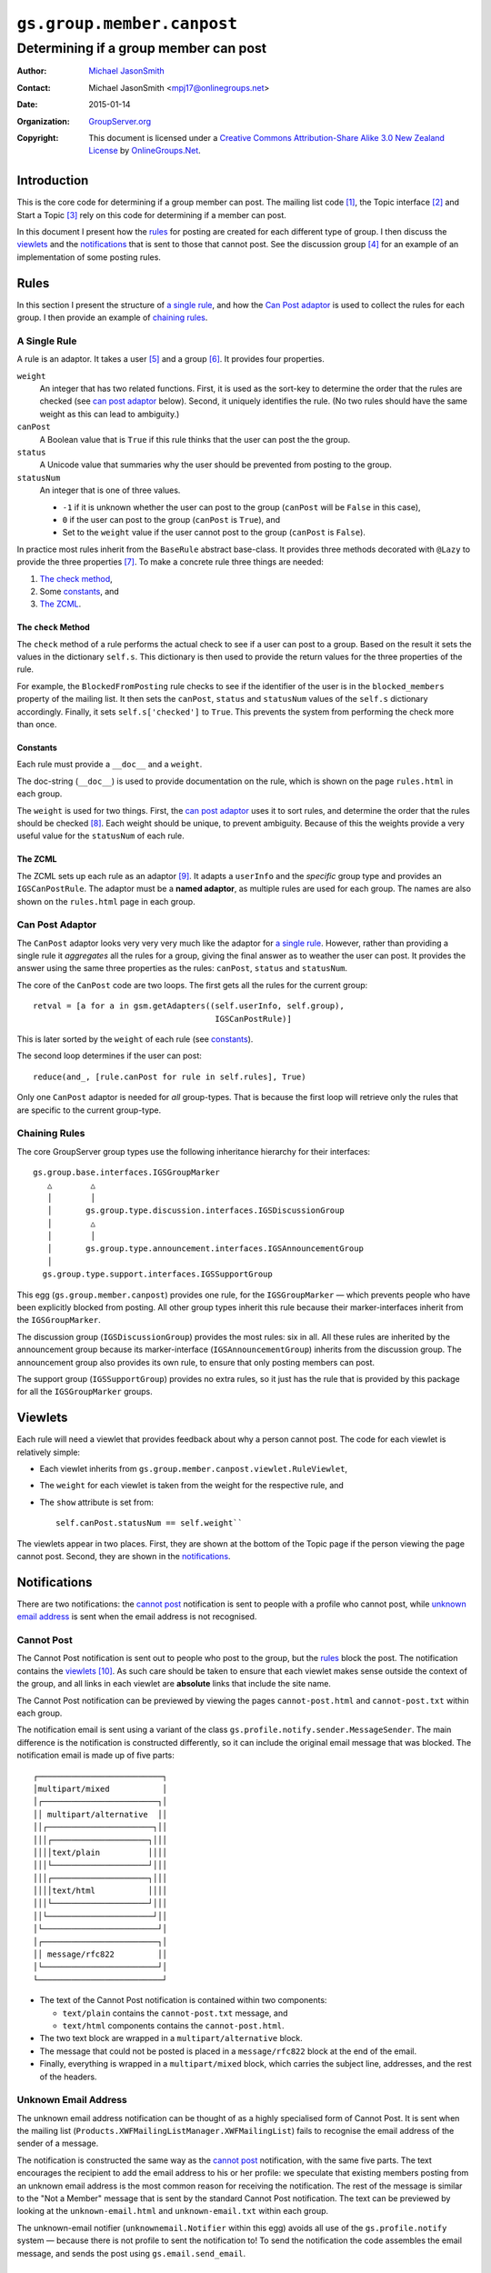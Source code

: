 ===========================
``gs.group.member.canpost``
===========================
~~~~~~~~~~~~~~~~~~~~~~~~~~~~~~~~~~~~~~
Determining if a group member can post
~~~~~~~~~~~~~~~~~~~~~~~~~~~~~~~~~~~~~~

:Author: `Michael JasonSmith`_
:Contact: Michael JasonSmith <mpj17@onlinegroups.net>
:Date: 2015-01-14
:Organization: `GroupServer.org`_
:Copyright: This document is licensed under a
  `Creative Commons Attribution-Share Alike 3.0 New Zealand License`_
  by `OnlineGroups.Net`_.


Introduction
============

This is the core code for determining if a group member can post. The
mailing list code [#list]_, the Topic interface [#topic]_ and Start a Topic
[#start]_ rely on this code for determining if a member can post.

In this document I present how the rules_ for posting are created for each
different type of group. I then discuss the viewlets_ and the
notifications_ that is sent to those that cannot post.  See the discussion
group [#discussion]_ for an example of an implementation of some posting
rules.

Rules
=====

In this section I present the structure of `a single rule`_, and how the
`Can Post adaptor`_ is used to collect the rules for each group.  I then
provide an example of `chaining rules`_.

A Single Rule
-------------

A rule is an adaptor. It takes a user [#userType]_ and a group
[#groupType]_. It provides four properties.

``weight``
  An integer that has two related functions. First, it is used as the
  sort-key to determine the order that the rules are checked (see
  `can post adaptor`_ below). Second, it uniquely identifies the rule.
  (No two rules should have the same weight as this can lead to 
  ambiguity.)

``canPost``
  A Boolean value that is ``True`` if this rule thinks that the user
  can post the the group.

``status``
  A Unicode value that summaries why the user should be prevented from
  posting to the group.
  
``statusNum``
  An integer that is one of three values.
  
  * ``-1`` if it is unknown whether the user can post to the group
    (``canPost`` will be ``False`` in this case),
  * ``0`` if the user can post to the group (``canPost`` is ``True``), and
  * Set to the ``weight`` value if the user cannot post to the group
    (``canPost`` is ``False``).
  
In practice most rules inherit from the ``BaseRule`` abstract 
base-class. It provides three methods decorated with ``@Lazy`` to 
provide the three properties [#BaseRule]_. To make a concrete rule three
things are needed:

#.  `The check method`_, 
#.  Some `constants`_, and
#.  `The ZCML`_.

The ``check`` Method
~~~~~~~~~~~~~~~~~~~~

The ``check`` method of a rule performs the actual check to see if a
user can post to a group. Based on the result it sets the values in
the dictionary ``self.s``. This dictionary is then used to provide the
return values for the three properties of the rule.

For example, the ``BlockedFromPosting`` rule checks to see if the 
identifier of the user is in the ``blocked_members`` property of the
mailing list. It then sets the ``canPost``, ``status`` and
``statusNum`` values of the ``self.s`` dictionary accordingly. Finally,
it sets ``self.s['checked']`` to ``True``. This prevents the system 
from performing the check more than once.

Constants
~~~~~~~~~

Each rule must provide a ``__doc__`` and a ``weight``. 

The doc-string (``__doc__``) is used to provide documentation on the 
rule, which is shown on the page ``rules.html`` in each group.

The ``weight`` is used for two things. First, the `can post adaptor`_ 
uses it to sort rules, and determine the order that the rules should 
be checked [#Viewlets]_. Each weight should be unique, to prevent
ambiguity. Because of this the weights provide a very useful value for
the ``statusNum`` of each rule.

The ZCML
~~~~~~~~

The ZCML sets up each rule as an adaptor [#WhyZCML]_. It adapts a
``userInfo`` and the *specific* group type and provides an
``IGSCanPostRule``. The adaptor must be a **named adaptor**, as multiple
rules are used for each group. The names are also shown on the
``rules.html`` page in each group.

Can Post Adaptor
----------------

The ``CanPost`` adaptor looks very very very much like the adaptor for
`a single rule`_. However, rather than providing a single rule it
*aggregates* all the rules for a group, giving the final answer as to
weather the user can post. It provides the answer using the same three
properties as the rules: ``canPost``, ``status`` and ``statusNum``.

The core of the ``CanPost`` code are two loops. The first gets all the
rules for the current group::

    retval = [a for a in gsm.getAdapters((self.userInfo, self.group), 
                                          IGSCanPostRule)]

This is later sorted by the ``weight`` of each rule (see `constants`_).

The second loop determines if the user can post::

    reduce(and_, [rule.canPost for rule in self.rules], True)

Only one ``CanPost`` adaptor is needed for *all* group-types. That is
because the first loop will retrieve only the rules that are specific
to the current group-type.

Chaining Rules
--------------

The core GroupServer group types use the following inheritance 
hierarchy for their interfaces::

  gs.group.base.interfaces.IGSGroupMarker
     △        △
     │        │
     │       gs.group.type.discussion.interfaces.IGSDiscussionGroup
     │        △
     │        │
     │       gs.group.type.announcement.interfaces.IGSAnnouncementGroup
     │
    gs.group.type.support.interfaces.IGSSupportGroup


This egg (``gs.group.member.canpost``) provides one rule, for the
``IGSGroupMarker`` — which prevents people who have been explicitly 
blocked from posting. All other group types inherit this rule because
their marker-interfaces inherit from the ``IGSGroupMarker``.

The discussion group (``IGSDiscussionGroup``) provides the most rules:
six in all. All these rules are inherited by the announcement group 
because its marker-interface (``IGSAnnouncementGroup``) inherits from
the discussion group. The announcement group also provides its own rule,
to ensure that only posting members can post.

The support group (``IGSSupportGroup``) provides no extra rules, so it
just has the rule that is provided by this package for all the
``IGSGroupMarker`` groups.

Viewlets
========

Each rule will need a viewlet that provides feedback about why a person
cannot post. The code for each viewlet is relatively simple:

* Each viewlet inherits from
  ``gs.group.member.canpost.viewlet.RuleViewlet``,

* The ``weight`` for each viewlet is taken from the weight for the
  respective rule, and

* The ``show`` attribute is set from::

    self.canPost.statusNum == self.weight``

The viewlets appear in two places. First, they are shown at the bottom 
of the Topic page if the person viewing the page cannot post. Second,
they are shown in the `notifications`_. 

Notifications
=============

There are two notifications: the `cannot post`_ notification is sent to 
people with a profile who cannot post, while `unknown email address`_
is sent when the email address is not recognised.

Cannot Post
-----------

The Cannot Post notification is sent out to people who post to the group,
but the rules_ block the post. The notification contains the viewlets_
[#NotificationViewlets]_. As such care should be taken to ensure that each
viewlet makes sense outside the context of the group, and all links in each
viewlet are **absolute** links that include the site name.

The Cannot Post notification can be previewed by viewing the pages
``cannot-post.html`` and ``cannot-post.txt`` within each group.

The notification email is sent using a variant of the class
``gs.profile.notify.sender.MessageSender``. The main difference is the
notification is constructed differently, so it can include the original
email message that was blocked. The notification email is made up of 
five parts::

    ┌──────────────────────────┐
    │multipart/mixed           │
    │┌────────────────────────┐│
    ││ multipart/alternative  ││
    ││┌──────────────────────┐││
    │││┌────────────────────┐│││
    ││││text/plain          ││││
    │││└────────────────────┘│││
    │││┌────────────────────┐│││
    ││││text/html           ││││
    │││└────────────────────┘│││
    ││└──────────────────────┘││
    │└────────────────────────┘│
    │┌────────────────────────┐│
    ││ message/rfc822         ││
    │└────────────────────────┘│
    └──────────────────────────┘

* The text of the Cannot Post notification is contained within two
  components:
  
  + ``text/plain`` contains the ``cannot-post.txt`` message, and
  + ``text/html`` components contains the ``cannot-post.html``.

* The two text block are wrapped in a ``multipart/alternative`` block. 

* The message that could not be posted is placed in a ``message/rfc822`` 
  block at the end of the email. 

* Finally, everything is wrapped in a ``multipart/mixed`` block, which 
  carries the subject line, addresses, and the rest of the headers.

Unknown Email Address
---------------------

The unknown email address notification can be thought of as a highly
specialised form of Cannot Post. It is sent when the mailing list
(``Products.XWFMailingListManager.XWFMailingList``) fails to recognise the
email address of the sender of a message.

The notification is constructed the same way as the `cannot post`_
notification, with the same five parts. The text encourages the recipient
to add the email address to his or her profile: we speculate that existing
members posting from an unknown email address is the most common reason for
receiving the notification. The rest of the message is similar to the "Not
a Member" message that is sent by the standard Cannot Post
notification. The text can be previewed by looking at the
``unknown-email.html`` and ``unknown-email.txt`` within each group.

The unknown-email notifier (``unknownemail.Notifier`` within this egg)
avoids all use of the ``gs.profile.notify`` system — because there is not
profile to sent the notification to! To send the notification the code
assembles the email message, and sends the post using
``gs.email.send_email``.

TODO
~~~~

The unknown email address notification should *probably* appear in the code
that handles the mailing list. However, that product [#list]_ is due for a
**huge** refactor, so the unknown email address notification was placed
here for safe-keeping.  In the future this notification should be moved
closer to the mailing list.

Resources
=========

- Code repository: https://github.com/groupserver/gs.group.member.canpost
- Questions and comments to http://groupserver.org/groups/development
- Report bugs at https://redmine.iopen.net/projects/groupserver

..  [#list] See
            <https://github.com/groupserver/Products.XWFMailingListManager>

..  [#topic] See
             <https://github.com/groupserver/gs.group.messages.topic>

..  [#start] See
             <https://github.com/groupserver/gs.group.messages.starttopic/>

..  [#discussion] See
                  <https://github.com/groupserver/gs.group.type.discussion>

..  [#userType] The user is almost always a 
    ``Products.CustomUserFolder.interfaces.IGSUserInfo`` instance.

..  [#groupType] The group will be a group-folder that has been marked
    with an interface that is *generally* specific to the type of group.

..  [#BaseRule] The ``BaseRule`` also supplies four other useful 
    properties: 

    * A ``userInfo``, 
    * A ``groupInfo``, 
    * A ``siteInfo`` and 
    * A ``mailingListInfo``. 
    
    It also initialises the dictionary ``self.s`` that the ``canPost``, 
    ``status`` and ``statusNum`` properties use.

..  [#Viewlets] The use of a ``weight`` to sort the rules was taken from
    the ``zope.viewlet`` code. Indeed, the entire structure of this 
    system was inspired by that code.

..  [#whyZCML] It easier to use ZCML to set up the adaptor for each rule
    because rules can be mixed and matched by different group-types. By
    using ZCML the mixing-and-matching can be done with very little 
    Python code.

..  [#NotificationViewlets] The Cannot Post notification contains each
    viewlet in two forms: the normal HTML version, and a plain-text
    version, which the notification generates from the HTML.

.. _GroupServer: http://groupserver.org/
.. _GroupServer.org: http://groupserver.org/
.. _OnlineGroups.Net: https://onlinegroups.net
.. _Michael JasonSmith: http://groupserver.org/p/mpj17
.. _Creative Commons Attribution-Share Alike 3.0 New Zealand License:
   http://creativecommons.org/licenses/by-sa/3.0/nz/
